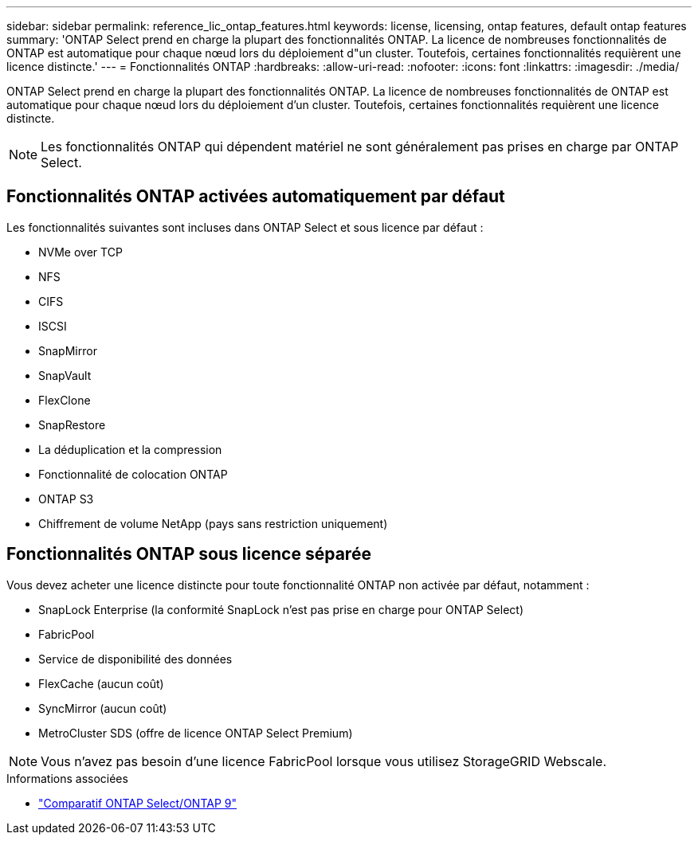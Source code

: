 ---
sidebar: sidebar 
permalink: reference_lic_ontap_features.html 
keywords: license, licensing, ontap features, default ontap features 
summary: 'ONTAP Select prend en charge la plupart des fonctionnalités ONTAP. La licence de nombreuses fonctionnalités de ONTAP est automatique pour chaque nœud lors du déploiement d"un cluster. Toutefois, certaines fonctionnalités requièrent une licence distincte.' 
---
= Fonctionnalités ONTAP
:hardbreaks:
:allow-uri-read: 
:nofooter: 
:icons: font
:linkattrs: 
:imagesdir: ./media/


[role="lead"]
ONTAP Select prend en charge la plupart des fonctionnalités ONTAP. La licence de nombreuses fonctionnalités de ONTAP est automatique pour chaque nœud lors du déploiement d'un cluster. Toutefois, certaines fonctionnalités requièrent une licence distincte.


NOTE: Les fonctionnalités ONTAP qui dépendent matériel ne sont généralement pas prises en charge par ONTAP Select.



== Fonctionnalités ONTAP activées automatiquement par défaut

Les fonctionnalités suivantes sont incluses dans ONTAP Select et sous licence par défaut :

* NVMe over TCP
* NFS
* CIFS
* ISCSI
* SnapMirror
* SnapVault
* FlexClone
* SnapRestore
* La déduplication et la compression
* Fonctionnalité de colocation ONTAP
* ONTAP S3
* Chiffrement de volume NetApp (pays sans restriction uniquement)




== Fonctionnalités ONTAP sous licence séparée

Vous devez acheter une licence distincte pour toute fonctionnalité ONTAP non activée par défaut, notamment :

* SnapLock Enterprise (la conformité SnapLock n'est pas prise en charge pour ONTAP Select)
* FabricPool
* Service de disponibilité des données
* FlexCache (aucun coût)
* SyncMirror (aucun coût)
* MetroCluster SDS (offre de licence ONTAP Select Premium)



NOTE: Vous n'avez pas besoin d'une licence FabricPool lorsque vous utilisez StorageGRID Webscale.

.Informations associées
* link:concept_ots_overview.html#comparing-ontap-select-and-ontap-9["Comparatif ONTAP Select/ONTAP 9"]

